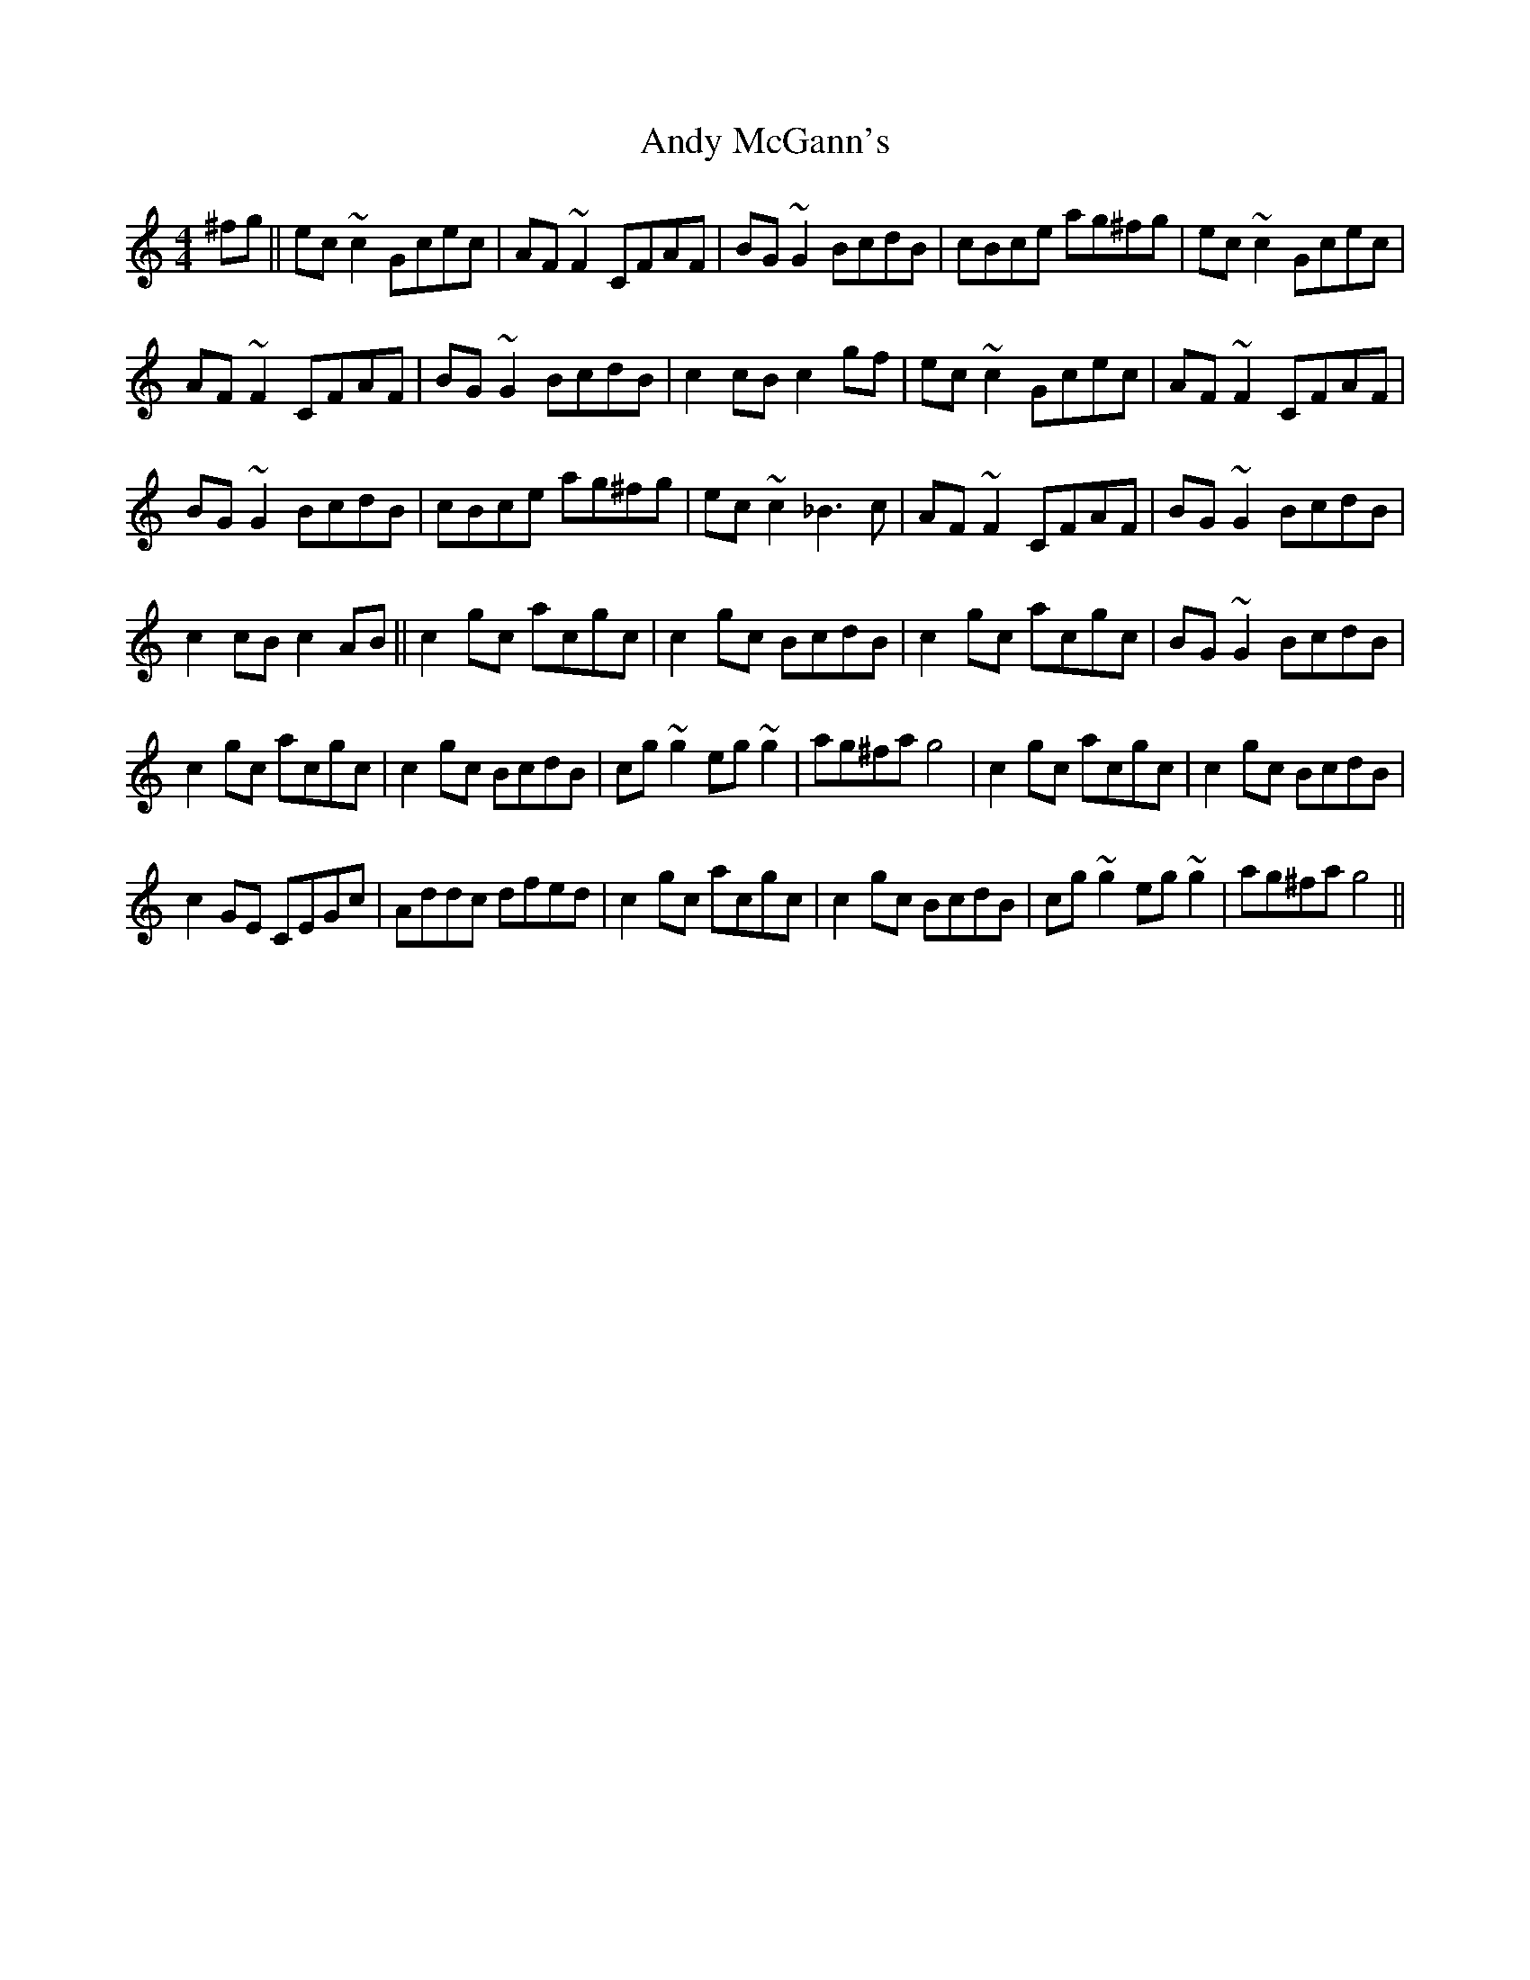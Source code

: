 X:92
T:Andy McGann's
R:Reel
S:Feely Kearny, Tyrone (fiddle)
D:Session tape - Buncrana 1979
H:A version very much associated with Feely Kearney,
H:especially the long 'Bb' in the first part. The second
H:contains a few bars from The Steeplechase and is clearly
H:intended as they all do it both times through.
Z:Bernie Stocks
M:4/4
K:C
^fg || ec~c2 Gcec | AF~F2 CFAF | BG~G2 BcdB | cBce ag^fg | ec~c2 Gcec |
AF~F2 CFAF | BG~G2 BcdB | c2cB c2gf | ec~c2 Gcec | AF~F2 CFAF |
BG~G2 BcdB | cBce ag^fg | ec~c2 _B3c | AF~F2 CFAF | BG~G2 BcdB |
c2cB c2AB || c2gc acgc | c2gc BcdB | c2gc acgc | BG~G2 BcdB |
c2gc acgc | c2gc BcdB | cg~g2 eg~g2 | ag^fa g4 | c2gc acgc | c2gc BcdB |
c2GE CEGc | Addc dfed |c2gc acgc | c2gc BcdB | cg~g2 eg~g2 | ag^fa g4 ||
